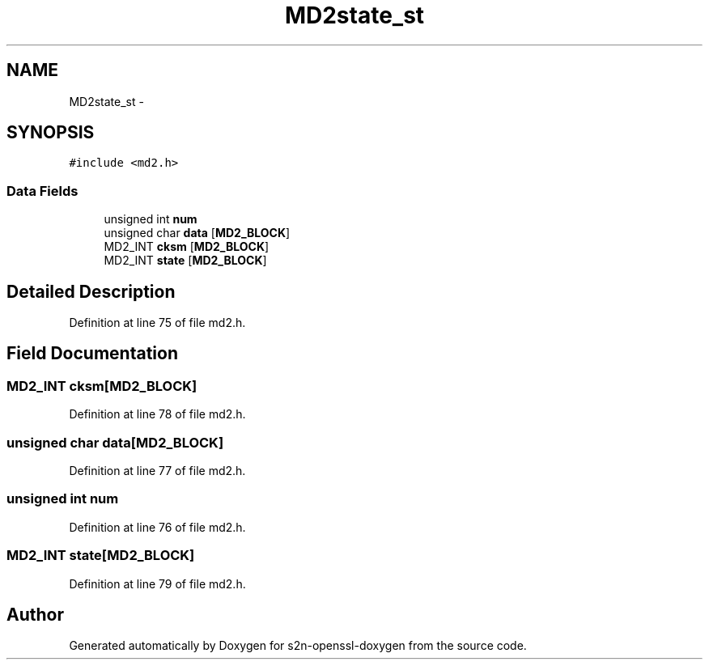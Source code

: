 .TH "MD2state_st" 3 "Thu Jun 30 2016" "s2n-openssl-doxygen" \" -*- nroff -*-
.ad l
.nh
.SH NAME
MD2state_st \- 
.SH SYNOPSIS
.br
.PP
.PP
\fC#include <md2\&.h>\fP
.SS "Data Fields"

.in +1c
.ti -1c
.RI "unsigned int \fBnum\fP"
.br
.ti -1c
.RI "unsigned char \fBdata\fP [\fBMD2_BLOCK\fP]"
.br
.ti -1c
.RI "MD2_INT \fBcksm\fP [\fBMD2_BLOCK\fP]"
.br
.ti -1c
.RI "MD2_INT \fBstate\fP [\fBMD2_BLOCK\fP]"
.br
.in -1c
.SH "Detailed Description"
.PP 
Definition at line 75 of file md2\&.h\&.
.SH "Field Documentation"
.PP 
.SS "MD2_INT cksm[\fBMD2_BLOCK\fP]"

.PP
Definition at line 78 of file md2\&.h\&.
.SS "unsigned char data[\fBMD2_BLOCK\fP]"

.PP
Definition at line 77 of file md2\&.h\&.
.SS "unsigned int num"

.PP
Definition at line 76 of file md2\&.h\&.
.SS "MD2_INT state[\fBMD2_BLOCK\fP]"

.PP
Definition at line 79 of file md2\&.h\&.

.SH "Author"
.PP 
Generated automatically by Doxygen for s2n-openssl-doxygen from the source code\&.
